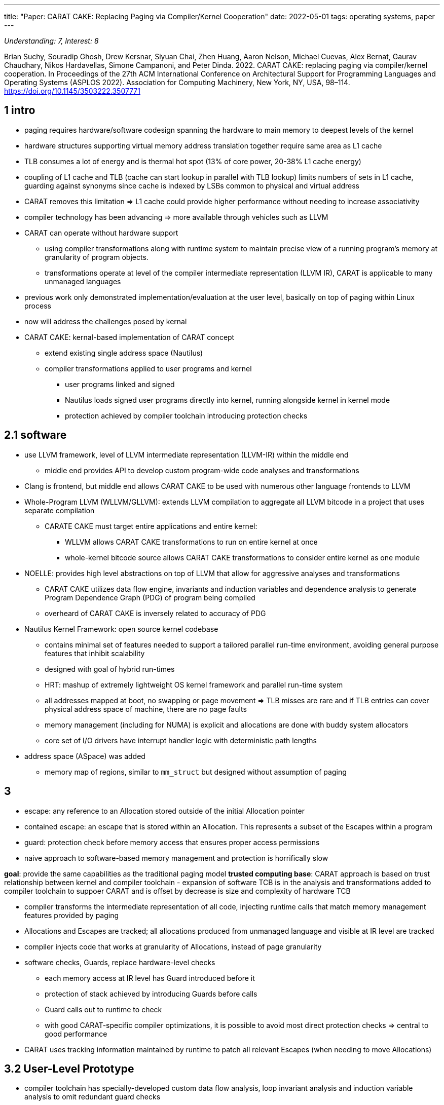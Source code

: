 ---
title: "Paper: CARAT CAKE: Replacing Paging via Compiler/Kernel Cooperation"
date: 2022-05-01
tags: operating systems, paper
---



_Understanding: 7, Interest: 8_

Brian Suchy, Souradip Ghosh, Drew Kersnar, Siyuan Chai, Zhen Huang,
Aaron Nelson, Michael Cuevas, Alex Bernat, Gaurav Chaudhary, Nikos
Hardavellas, Simone Campanoni, and Peter Dinda. 2022. CARAT CAKE:
replacing paging via compiler/kernel cooperation. In Proceedings of the
27th ACM International Conference on Architectural Support for
Programming Languages and Operating Systems (ASPLOS 2022). Association
for Computing Machinery, New York, NY, USA, 98–114.
https://doi.org/10.1145/3503222.3507771

== 1 intro

* paging requires hardware/software codesign spanning the hardware to
main memory to deepest levels of the kernel
* hardware structures supporting virtual memory address translation
together require same area as L1 cache
* TLB consumes a lot of energy and is thermal hot spot (13% of core
power, 20-38% L1 cache energy)
* coupling of L1 cache and TLB (cache can start lookup in parallel with
TLB lookup) limits numbers of sets in L1 cache, guarding against
synonyms since cache is indexed by LSBs common to physical and virtual
address
* CARAT removes this limitation => L1 cache could provide higher
performance without needing to increase associativity
* compiler technology has been advancing => more available through
vehicles such as LLVM
* CARAT can operate without hardware support
** using compiler transformations along with runtime system to maintain
precise view of a running program’s memory at granularity of program
objects.
** transformations operate at level of the compiler intermediate
representation (LLVM IR), CARAT is applicable to many unmanaged
languages
* previous work only demonstrated implementation/evaluation at the user
level, basically on top of paging within Linux process
* now will address the challenges posed by kernal
* CARAT CAKE: kernal-based implementation of CARAT concept
** extend existing single address space (Nautilus)
** compiler transformations applied to user programs and kernel
*** user programs linked and signed
*** Nautilus loads signed user programs directly into kernel, running
alongside kernel in kernel mode
*** protection achieved by compiler toolchain introducing protection
checks

== 2.1 software

* use LLVM framework, level of LLVM intermediate representation
(LLVM-IR) within the middle end
** middle end provides API to develop custom program-wide code analyses
and transformations
* Clang is frontend, but middle end allows CARAT CAKE to be used with
numerous other language frontends to LLVM
* Whole-Program LLVM (WLLVM/GLLVM): extends LLVM compilation to
aggregate all LLVM bitcode in a project that uses separate compilation
** CARATE CAKE must target entire applications and entire kernel:
*** WLLVM allows CARAT CAKE transformations to run on entire kernel at
once
*** whole-kernel bitcode source allows CARAT CAKE transformations to
consider entire kernel as one module
* NOELLE: provides high level abstractions on top of LLVM that allow for
aggressive analyses and transformations
** CARAT CAKE utilizes data flow engine, invariants and induction
variables and dependence analysis to generate Program Dependence Graph
(PDG) of program being compiled
** overheard of CARAT CAKE is inversely related to accuracy of PDG
* Nautilus Kernel Framework: open source kernel codebase
** contains minimal set of features needed to support a tailored
parallel run-time environment, avoiding general purpose features that
inhibit scalability
** designed with goal of hybrid run-times
** HRT: mashup of extremely lightweight OS kernel framework and parallel
run-time system
** all addresses mapped at boot, no swapping or page movement => TLB
misses are rare and if TLB entries can cover physical address space of
machine, there are no page faults
** memory management (including for NUMA) is explicit and allocations
are done with buddy system allocators
** core set of I/O drivers have interrupt handler logic with
deterministic path lengths
* address space (ASpace) was added
** memory map of regions, similar to `mm_struct` but designed without
assumption of paging

== 3

* escape: any reference to an Allocation stored outside of the initial
Allocation pointer
* contained escape: an escape that is stored within an Allocation. This
represents a subset of the Escapes within a program
* guard: protection check before memory access that ensures proper
access permissions
* naive approach to software-based memory management and protection is
horrifically slow

*goal*: provide the same capabilities as the traditional paging model
*trusted computing base*: CARAT approach is based on trust relationship
between kernel and compiler toolchain - expansion of software TCB is in
the analysis and transformations added to compiler toolchain to suppoer
CARAT and is offset by decrease is size and complexity of hardware TCB

* compiler transforms the intermediate representation of all code,
injecting runtime calls that match memory management features provided
by paging
* Allocations and Escapes are tracked; all allocations produced from
unmanaged language and visible at IR level are tracked
* compiler injects code that works at granularity of Allocations,
instead of page granularity
* software checks, Guards, replace hardware-level checks
** each memory access at IR level has Guard introduced before it
** protection of stack achieved by introducing Guards before calls
** Guard calls out to runtime to check
** with good CARAT-specific compiler optimizations, it is possible to
avoid most direct protection checks => central to good performance
* CARAT uses tracking information maintained by runtime to patch all
relevant Escapes (when needing to move Allocations)

== 3.2 User-Level Prototype

* compiler toolchain has specially-developed custom data flow analysis,
loop invariant analysis and induction variable analysis to omit
redundant guard checks
* reduce dynamically-encountered guards

== 3.3 benefits of CARAT-Based System

=== no more address translation hardware
* no TLB misses because no more
TLB 
* save memory the size of L1 cache 
* removal of synonyms/homonyms
from cache design => larger L1 caches

=== software benefits 
* memory can be managed at an arbitrary granularity
*  improvement of CARAT software would increase performance of existing
programs on existing hardware 
* no longer need to test and verify
hardware of address translation 
* bugs in protection/management fixed by
software updates rather than microcode patching or major abstraction
changes

== 4 design and implementation: baking a CARAT CAKE

== 4.1 system and design choices

* centered around mapping and protection
* compiler:
** performs analysis and transformation to propel Allocation/Escape
Tracking within kernel/user programs => memory mapping/movement
** guard injections
* kernel: manage single physical address space in which all code and
data coexist
** allocates Memory Regions and groups them into ASpaces, which then
kernel can delegate, expand, assign to entities needing memory
** entities include kernel itself and processes
* compiler’s instrumentation of kernel/user programs + runtime => memory
tracking and protections per ASpace
* memory and protections are managed at level of Memory Regions
** can be of arbitrary size => external fragmentation is concern
* compiler performs protections/tracking via statis
analysis/transformations of application code => user-level developres
don’t need to know about CARAT-based system below.
* kernel builds stacks, heaps, for process by chucking physical memory
directly without address translation

== 4.2 compiler

* CARAT CAKE compiler instruments both user and kernel code to track
Allocations and Escapes and guide memory references in user code
** now responsible for enforcing protections
* intertwines tracking and protections with kernel-level permissions
* apply Address Checking for Data Custody data-flow analysis from
previous work, loop invariant analysis, scalar evaluation analysis
* generalize compiler so it knows how to manage/optimize programs memory
management at IR level where underlying assumptions about
semantics/safety of memory accesses can differ
* compiler can elide guards for the following types of references:
** explicit stack locations on IR
*** references within bounds of stack that the kernel set up itself and
hands to program
** global variables
*** section of executable that kernel will load and verify for the
program
** memory received from library allocator (malloc)
*** from region that kernel allocates and controls who it gives access
to
* compiler passes that inject guards use NOELLE’s PDG to do this
efficiently
* in loop/nested loops, NOELLE finds induction variable(s) and CARAT
CAKE can use them to compute bounds that an IR memory instruction uses
=> enforce protection using these bounds
** when induction variable analysis is not sufficient, revert to scalar
evolution-based protection
* user programs: whole program compilation and optimization to all
targets
** tracking and protections passes
** final bitcode prepared to be compiled into object code and linked
specially for the kernel
* kernel compilation: apple whole program compilation, NOELLE’s
normalizaiton and enabler passes to entire kernel
** only tracking pass applied
** no guards injected by default => behaves like monolithic kernel with
paging
** CARAT CAKE can allow kernel to disable tracking for certain parts
because it is part of TCB.

== 4.3 kernel

* process: address space combined with thread group
* specialized ASpace: set of memory regions (permissions and constructs
of user program), set of threads currently assigned to it.
** kernel exists as memory region mapped into each ASpace but is only
accessible from user process through valid front/back door
* tracking: compiler’s tracking callbacks drive edits to AllocationTable
** AllocationTable: maping between initialization pointers and
Allocations
** each ASpace contains an AllocationTable
** needs to store metadata and Escapes to Allocations
** kernel CARAT CAKE runtime manages memory across all existing ASpaces
=> manage entire physical address space
* protection: protection check of adress invoked by Guard Injection or
Guard, determines if address is member of set of Memory Regions in
ASpace
** requires CARAT CAKE runtime to perform lookup in ASpace using memory
addresses as keys
** real execution time of region lookup can worsen as number of regions
increase => individual Guard must be optimized for performance
*** optimization: addresses vetted in simple hierarchical manner. large
portion of memory accesses and references interact with stack or global
state of program
* movement: to improve inefficiencies that accumulate over time
(fragmentation)
** paging: relies on ability to manipulate the virtual to physical
address mappings
** CARAT CAKE: must actually move memory during each update => can be
accomplished because CARAT CAKE system is omnipotent
*** system can perform hierarchy of different kinds of moves, with each
layer relying on the last
*** without mappings, moving an Allocation generates new destination
address and triggers a patch of all objects or instructions in program
*** CARAT CAKE performs this change in mapping ``eagerly''
*** patching: pointing each Escape to the Allocations new address
**** caveats: register allocation; Allocation may escape to a register
or to spilled location on stack => CARAT CAKE scans program stack and
register state to patch such escapes
* defragmentation: rely on hierarchy

== 4.4 other implementation aspects

* granularity and alignment:
** CARAT CAKE has byte granularity, while paging has page granularity
** reality is CARAT CAKE operates at different granularities
* address space abstraction data structures: regions can be
allocated/delegated for processes to use by adding to a processe’s
ASpace
** memory map: set of regions
* library allocators: allow all CARATIzed user programs to use malloc
** CARAT CAKE allocates and expends each heap’s memory as contiguous
Region of physical memory => mimics invariants assumed by malloc
* tracking stack allocations: does not track each stack variable; treats
entire stack as singular Allocation
** restricts stack to being single contiguous chuck of memory which can
be expanded
* resolving race between guards and protection changes: limited
permission-changing functionality => no turning back permissions mode
** when Guard is invoked and permission check succeeds, permissions are
stored
** permissions can only be downgraded, but compiler could introduce code
to release the region

== 5.3 CARAT CAKE and the Trusted Back Door

* only injected code has access to trusted backdoor into kernel
* no system calls are involved in using the trusted backdoor => quickly
invoke kernel

== 6 evaluation

* steady-state operation: kernel is making few changes to virtual to
physical mapping (for paging), physical location of allocations (for
CARAT CAKE) or protections
** comparable to Linux; tracking and protections overheads from
compiler-injected CARAT CAKE code in kernel and user program are not
that big
** CARAT CAKE is still using paging because it can’t deactivate it on
x64 => still paying TLB cost
* engineering investment:
** CARAT CAKE needs expansion of software TCB
** compiler bug
*** paging: consequence is random kernel bug
*** CARAT CAKE: could subvert protection
** hardware bug: CARAT CAKE avoids

== generality and future work

* JIT: protection and tracking done dynamically vs. statically
* garbage collection: CARAT CAKE defragmenter with language specific
garbage collectors
